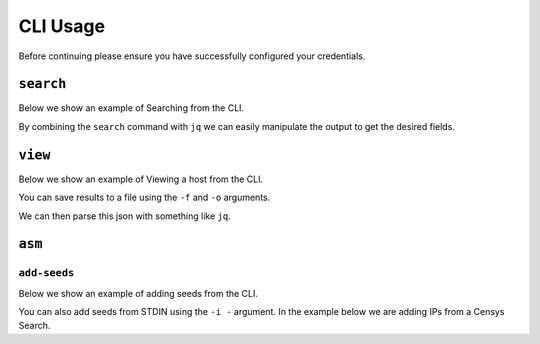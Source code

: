 CLI Usage
=========

Before continuing please ensure you have successfully configured your credentials.

.. prompt:: bash

    censys config


``search``
----------

Below we show an example of Searching from the CLI.

.. prompt:: bash

    censys search 'services.http.response.html_title: "Tesla Energy Powerpack"' --index-type hosts

By combining the ``search`` command with ``jq`` we can easily manipulate the output to get the desired fields.

.. prompt:: bash

    censys search 'services.service_name: IKETTLE' --index-type hosts | jq -c '.[] | {ip: .ip}'

``view``
----------

Below we show an example of Viewing a host from the CLI.

.. prompt:: bash

    censys view 8.8.8.8

You can save results to a file using the ``-f`` and ``-o`` arguments.

.. prompt:: bash

    censys view 8.8.8.8 -f json -o google.json

We can then parse this json with something like ``jq``.

.. prompt:: bash

    cat google.json | jq '[.services[] | {port: .port, protocol: .service_name}]'


``asm``
-------

``add-seeds``
^^^^^^^^^^^^^

Below we show an example of adding seeds from the CLI.

.. prompt:: bash

    censys asm add-seeds -j '["1.1.1.1"]'

You can also add seeds from STDIN using the ``-i -`` argument.
In the example below we are adding IPs from a Censys Search.

.. prompt:: bash

    censys search 'services.tls.certificates.leaf_data.issuer.common_name: "Roomba CA"' | jq '[.[] | .ip]' | censys asm add-seeds -i -
